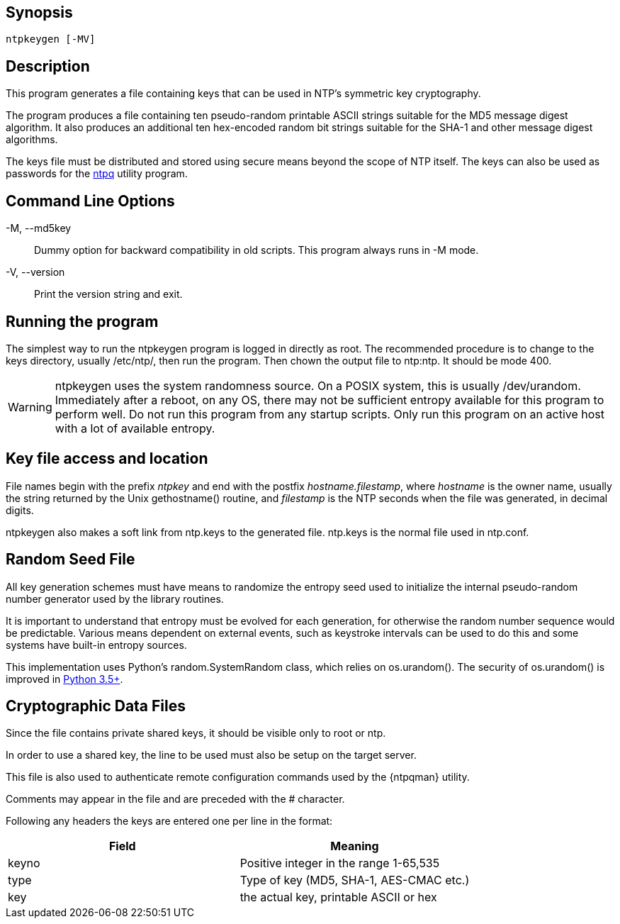 // This is the body of the manual page for ntpkeygen.
// It's included in two places: once for the docs/ HTML
// tree, and once to make an individual man page.

== Synopsis ==
[verse]
+ntpkeygen+ [+-MV+]

== Description ==

This program generates a file containing keys that can be used
in NTP's symmetric key cryptography.

The program produces a file containing ten pseudo-random printable
ASCII strings suitable for the MD5 message digest algorithm.
It also produces an additional ten hex-encoded random bit strings
suitable for the SHA-1 and other message digest algorithms.

The keys file must be distributed and stored using secure means
beyond the scope of NTP itself. The keys can also be used as
passwords for the link:ntpq.html[+ntpq+] utility program.

[[cmd]]
== Command Line Options ==

+-M+, +--md5key+::
  Dummy option for backward compatibility in old scripts.  This
  program always runs in -M mode.
+-V+, +--version+::
  Print the version string and exit.

[[run]]
== Running the program ==

The simplest way to run the +ntpkeygen+ program is logged in directly as
root. The recommended procedure is to change to the keys directory,
usually +/etc/ntp/+, then run the program.  Then chown the output
file to ntp:ntp.  It should be mode 400.

WARNING: +ntpkeygen+ uses the system randomness source.  On a POSIX
system, this is usually /dev/urandom.  Immediately after a reboot, on any
OS, there may not be sufficient entropy available for this program to
perform well.  Do not run this program from any startup scripts.  Only
run this program on an active host with a lot of available entropy.

[[access]]
== Key file access and location ==

File names begin with the prefix _ntpkey_ and end with the postfix
_hostname.filestamp_, where _hostname_ is the owner name, usually the
string returned by the Unix gethostname() routine, and _filestamp_ is
the NTP seconds when the file was generated, in decimal digits.

+ntpkeygen+ also makes a soft link from +ntp.keys+ to the generated
file.  +ntp.keys+ is the normal file used in +ntp.conf+.

[[random]]
== Random Seed File ==

All key generation schemes must have means to randomize the
entropy seed used to initialize the internal pseudo-random
number generator used by the library routines.

It is important to understand that entropy must be evolved for each
generation, for otherwise the random number sequence would be
predictable. Various means dependent on external events, such as
keystroke intervals can be used to do this and some systems have
built-in entropy sources.

This implementation uses Python's random.SystemRandom class, which relies on
os.urandom().  The security of os.urandom() is improved in
https://docs.python.org/library/os.html#os.urandom[Python 3.5+].

[[crypto]]
== Cryptographic Data Files ==

Since the file contains private shared keys, it should be visible
only to root or ntp.

In order to use a shared key, the line to be used must also be setup
on the target server.

This file is also used to authenticate remote configuration
commands used by the {ntpqman} utility.

Comments may appear in the file and are preceded with the +#+
character.

Following any headers the keys are entered one per line in the
format:

[options="header"]
|====================================================================
|Field	| Meaning
|keyno	| Positive integer in the range 1-65,535
|type	| Type of key (MD5, SHA-1, AES-CMAC etc.)
|key	| the actual key, printable ASCII or hex
|====================================================================

// end
